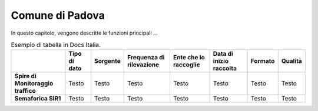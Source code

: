 =================
Comune di Padova
=================

In questo capitolo, vengono descritte le funzioni principali ...

.. table:: Esempio di tabella in Docs Italia.

   +------------------------------------+-------------------------+-------------------------+------------------------------+---------------------------+------------------------------+---------------------------+------------------------------+
   |                                    | **Tipo di dato**        | **Sorgente**            | **Frequenza di rilevazione** | **Ente che lo raccoglie** | **Data di inizio raccolta**  | **Formato**               | **Qualità**                  |
   +====================================+=========================+=========================+==============================+===========================+==============================+===========================+==============================+
   | **Spire di Monitoraggio traffico** | Testo                   | Testo                   | Testo                        | Testo                     | Testo                        | Testo                     | Testo                        |
   +------------------------------------+-------------------------+-------------------------+------------------------------+---------------------------+------------------------------+---------------------------+------------------------------+
   | **Semaforica SIR1**                | Testo                   | Testo                   | Testo                        | Testo                     | Testo                        | Testo                     | Testo                        |
   +------------------------------------+-------------------------+-------------------------+------------------------------+---------------------------+------------------------------+---------------------------+------------------------------+
